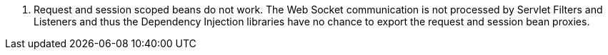             
1. Request and session scoped beans do not work.
The Web Socket communication is not processed by Servlet Filters and Listeners and thus the Dependency Injection libraries have no chance to export the request and session bean proxies.
